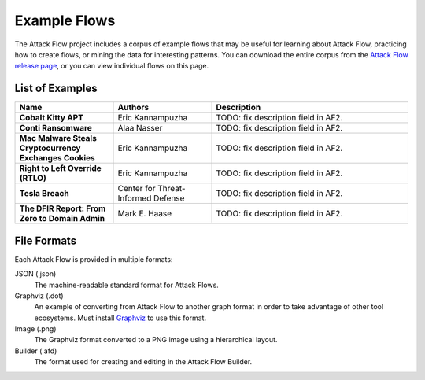Example Flows
=============

The Attack Flow project includes a corpus of example flows that may be useful for
learning about Attack Flow, practicing how to create flows, or mining the data for
interesting patterns. You can download the entire corpus from the `Attack Flow release
page <https://github.com/center-for-threat-informed-defense/attack-flow/releases>`__, or
you can view individual flows on this page.

List of Examples
----------------

.. EXAMPLE_FLOWS Generated by `af` tool at 2022-08-09T10:24:01.957082Z

.. list-table::
  :widths: 25 25 50
  :header-rows: 1

  * - Name
    - Authors
    - Description
  * - **Cobalt Kitty APT**

      .. raw:: html

        <p><a href="../corpus/cobalt-kitty-attack-flow.json"><i class="fa fa-file-text"></i>JSON</a></p>
        <p><a href="../corpus/cobalt-kitty-attack-flow.dot"><i class="fa fa-snowflake-o"></i>Graphviz</a></p>
        <p><a href="../corpus/cobalt-kitty-attack-flow.dot.png"><i class="fa fa-picture-o"></i>Image</a></p>

    - Eric Kannampuzha
    - TODO: fix description field in AF2.
  * - **Conti Ransomware**

      .. raw:: html

        <p><a href="../corpus/conti_2021.json"><i class="fa fa-file-text"></i>JSON</a></p>
        <p><a href="../corpus/conti_2021.dot"><i class="fa fa-snowflake-o"></i>Graphviz</a></p>
        <p><a href="../corpus/conti_2021.dot.png"><i class="fa fa-picture-o"></i>Image</a></p>
        <p><a href="/builder/?load=%2fcorpus%2fconti_2021.afd"><i class="fa fa-wrench"></i>Attack Flow Builder</a> (TODO)</p>

    - Alaa Nasser
    - TODO: fix description field in AF2.
  * - **Mac Malware Steals Cryptocurrency Exchanges Cookies**

      .. raw:: html

        <p><a href="../corpus/mac_malware_steals_cryptocurrecy.json"><i class="fa fa-file-text"></i>JSON</a></p>
        <p><a href="../corpus/mac_malware_steals_cryptocurrecy.dot"><i class="fa fa-snowflake-o"></i>Graphviz</a></p>
        <p><a href="../corpus/mac_malware_steals_cryptocurrecy.dot.png"><i class="fa fa-picture-o"></i>Image</a></p>

    - Eric Kannampuzha
    - TODO: fix description field in AF2.
  * - **Right to Left Override (RTLO)**

      .. raw:: html

        <p><a href="../corpus/right-to-left-override.json"><i class="fa fa-file-text"></i>JSON</a></p>
        <p><a href="../corpus/right-to-left-override.dot"><i class="fa fa-snowflake-o"></i>Graphviz</a></p>
        <p><a href="../corpus/right-to-left-override.dot.png"><i class="fa fa-picture-o"></i>Image</a></p>
        <p><a href="/builder/?load=%2fcorpus%2fright-to-left-override.afd"><i class="fa fa-wrench"></i>Attack Flow Builder</a> (TODO)</p>

    - Eric Kannampuzha
    - TODO: fix description field in AF2.
  * - **Tesla Breach**

      .. raw:: html

        <p><a href="../corpus/tesla.json"><i class="fa fa-file-text"></i>JSON</a></p>
        <p><a href="../corpus/tesla.dot"><i class="fa fa-snowflake-o"></i>Graphviz</a></p>
        <p><a href="../corpus/tesla.dot.png"><i class="fa fa-picture-o"></i>Image</a></p>
        <p><a href="/builder/?load=%2fcorpus%2ftesla.afd"><i class="fa fa-wrench"></i>Attack Flow Builder</a> (TODO)</p>

    - Center for Threat-Informed Defense
    - TODO: fix description field in AF2.
  * - **The DFIR Report: From Zero to Domain Admin**

      .. raw:: html

        <p><a href="../corpus/dfir_report_zero_to_domain_admin.json"><i class="fa fa-file-text"></i>JSON</a></p>
        <p><a href="../corpus/dfir_report_zero_to_domain_admin.dot"><i class="fa fa-snowflake-o"></i>Graphviz</a></p>
        <p><a href="../corpus/dfir_report_zero_to_domain_admin.dot.png"><i class="fa fa-picture-o"></i>Image</a></p>

    - Mark E. Haase
    - TODO: fix description field in AF2.

.. /EXAMPLE_FLOWS

File Formats
------------

Each Attack Flow is provided in multiple formats:

JSON (.json)
    The machine-readable standard format for Attack Flows.

Graphviz (.dot)
    An example of converting from Attack Flow to another graph format in order to take
    advantage of other tool ecosystems. Must install `Graphviz
    <https://graphviz.org/>`__ to use this format.

Image (.png)
    The Graphviz format converted to a PNG image using a hierarchical layout.

Builder (.afd)
    The format used for creating and editing in the Attack Flow Builder.

